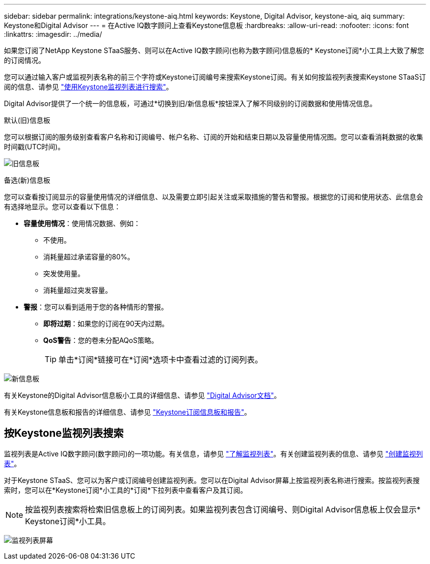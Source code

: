 ---
sidebar: sidebar 
permalink: integrations/keystone-aiq.html 
keywords: Keystone, Digital Advisor, keystone-aiq, aiq 
summary: Keystone和Digital Advisor 
---
= 在Active IQ数字顾问上查看Keystone信息板
:hardbreaks:
:allow-uri-read: 
:nofooter: 
:icons: font
:linkattrs: 
:imagesdir: ../media/


[role="lead"]
如果您订阅了NetApp Keystone STaaS服务、则可以在Active IQ数字顾问(也称为数字顾问)信息板的* Keystone订阅*小工具上大致了解您的订阅情况。

您可以通过输入客户或监视列表名称的前三个字符或Keystone订阅编号来搜索Keystone订阅。有关如何按监视列表搜索Keystone STaaS订阅的信息、请参见 link:../integrations/keystone-aiq.html#search-by-keystone-watchlists["使用Keystone监视列表进行搜索"]。

Digital Advisor提供了一个统一的信息板，可通过*切换到旧/新信息板*按钮深入了解不同级别的订阅数据和使用情况信息。

.默认(旧)信息板
您可以根据订阅的服务级别查看客户名称和订阅编号、帐户名称、订阅的开始和结束日期以及容量使用情况图。您可以查看消耗数据的收集时间戳(UTC时间)。

image:old-db-1.png["旧信息板"]

.备选(新)信息板
您可以查看按订阅显示的容量使用情况的详细信息、以及需要立即引起关注或采取措施的警告和警报。根据您的订阅和使用状态、此信息会有选择地显示。您可以查看以下信息：

* *容量使用情况*：使用情况数据、例如：
+
** 不使用。
** 消耗量超过承诺容量的80%。
** 突发使用量。
** 消耗量超过突发容量。


* *警报*：您可以看到适用于您的各种情形的警报。
+
** *即将过期*：如果您的订阅在90天内过期。
** *QoS警告*：您的卷未分配AQoS策略。
+

TIP: 单击*订阅*链接可在*订阅*选项卡中查看过滤的订阅列表。





image:new-db-2.png["新信息板"]

有关Keystone的Digital Advisor信息板小工具的详细信息、请参见 https://docs.netapp.com/us-en/active-iq/view_keystone_capacity_utilization.html["Digital Advisor文档"^]。

有关Keystone信息板和报告的详细信息、请参见 link:../integrations/aiq-keystone-details.html["Keystone订阅信息板和报告"]。



== 按Keystone监视列表搜索

监视列表是Active IQ数字顾问(数字顾问)的一项功能。有关信息，请参见 https://docs.netapp.com/us-en/active-iq/concept_overview_dashboard.html["了解监视列表"^]。有关创建监视列表的信息、请参见 https://docs.netapp.com/us-en/active-iq/task_add_watchlist.html["创建监视列表"^]。

对于Keystone STaaS、您可以为客户或订阅编号创建监视列表。您可以在Digital Advisor屏幕上按监视列表名称进行搜索。按监视列表搜索时，您可以在*Keystone订阅*小工具的*订阅*下拉列表中查看客户及其订阅。


NOTE: 按监视列表搜索将检索旧信息板上的订阅列表。如果监视列表包含订阅编号、则Digital Advisor信息板上仅会显示* Keystone订阅*小工具。

image:watchlist.png["监视列表屏幕"]
